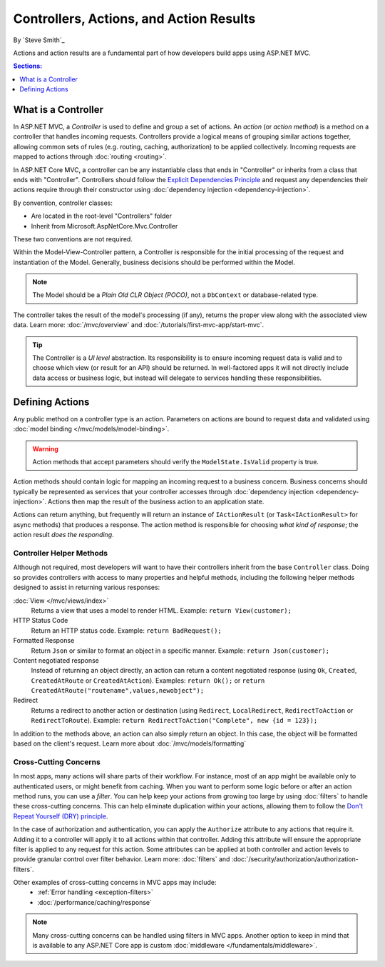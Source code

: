 Controllers, Actions, and Action Results
========================================

By `Steve Smith`_

Actions and action results are a fundamental part of how developers build apps using ASP.NET MVC.

.. contents:: Sections:
  :local:
  :depth: 1

What is a Controller
--------------------

In ASP.NET MVC, a `Controller` is used to define and group a set of actions. An `action` (or `action method`) is a method on a controller that handles incoming requests. Controllers provide a logical means of grouping similar actions together, allowing common sets of rules (e.g. routing, caching, authorization) to be applied collectively. Incoming requests are mapped to actions through :doc:`routing <routing>`.

In ASP.NET Core MVC, a controller can be any instantiable class that ends in "Controller" or inherits from a class that ends with "Controller". Controllers should follow the `Explicit Dependencies Principle <http://deviq.com/explicit-dependencies-principle>`_ and request any dependencies their actions require through their constructor using :doc:`dependency injection <dependency-injection>`.

By convention, controller classes:

* Are located in the root-level "Controllers" folder
* Inherit from Microsoft.AspNetCore.Mvc.Controller

These two conventions are not required.

Within the Model-View-Controller pattern, a Controller is responsible for the initial processing of the request and instantiation of the Model. Generally, business decisions should  be performed within the Model.

.. note:: The Model should be a `Plain Old CLR Object (POCO)`, not a ``DbContext`` or database-related type.

The controller takes the result of the model's processing (if any), returns the proper view along with the associated view data. Learn more: :doc:`/mvc/overview` and :doc:`/tutorials/first-mvc-app/start-mvc`.

.. tip:: The Controller is a `UI level` abstraction. Its responsibility is to ensure incoming request data is valid and to choose which view (or result for an API) should be returned. In well-factored apps it will not directly include data access or business logic, but instead will delegate to services handling these responsibilities.
 
Defining Actions
----------------
Any public method on a controller type is an action. Parameters on actions are bound to request data and validated using :doc:`model binding </mvc/models/model-binding>`.

.. warning:: Action methods that accept parameters should verify the ``ModelState.IsValid`` property is true.

Action methods should contain logic for mapping an incoming request to a business concern. Business concerns should typically be represented as services that your controller accesses through :doc:`dependency injection <dependency-injection>`. Actions then map the result of the business action to an application state.

Actions can return anything, but frequently will return an instance of ``IActionResult`` (or ``Task<IActionResult>`` for async methods) that produces a response. The action method is responsible for choosing `what kind of response`; the action result `does the responding`.

Controller Helper Methods
#########################

Although not required, most developers will want to have their controllers inherit from the base ``Controller`` class. Doing so provides controllers with access to many properties and helpful methods, including the following helper methods designed to assist in returning various responses:

:doc:`View </mvc/views/index>`
  Returns a view that uses a model to render HTML. Example: ``return View(customer);``

HTTP Status Code
  Return an HTTP status code. Example: ``return BadRequest();``

Formatted Response
  Return ``Json`` or similar to format an object in a specific manner. Example: ``return Json(customer);``

Content negotiated response
  Instead of returning an object directly, an action can return a content negotiated response (using ``Ok``, ``Created``, ``CreatedAtRoute`` or ``CreatedAtAction``). Examples: ``return Ok();`` or ``return CreatedAtRoute("routename",values,newobject");``

Redirect
  Returns a redirect to another action or destination (using ``Redirect``, ``LocalRedirect``, ``RedirectToAction`` or ``RedirectToRoute``). Example: ``return RedirectToAction("Complete", new {id = 123});``

In addition to the methods above, an action can also simply return an object. In this case, the object will be formatted based on the client's request. Learn more about :doc:`/mvc/models/formatting`

Cross-Cutting Concerns
######################

In most apps, many actions will share parts of their workflow. For instance, most of an app might be available only to authenticated users, or might benefit from caching. When you want to perform some logic before or after an action method runs, you can use a `filter`. You can help keep your actions from growing too large by using :doc:`filters` to handle these cross-cutting concerns. This can help eliminate duplication within your actions, allowing them to follow the `Don't Repeat Yourself (DRY) principle <http://deviq.com/don-t-repeat-yourself/>`_.

In the case of authorization and authentication, you can apply the ``Authorize`` attribute to any actions that require it. Adding it to a controller will apply it to all actions within that controller. Adding this attribute will ensure the appropriate filter is applied to any request for this action. Some attributes can be applied at both controller and action levels to provide granular control over filter behavior. Learn more: :doc:`filters` and :doc:`/security/authorization/authorization-filters`.

Other examples of cross-cutting concerns in MVC apps may include:
  * :ref:`Error handling <exception-filters>`
  * :doc:`/performance/caching/response`

.. note:: Many cross-cutting concerns can be handled using filters in MVC apps. Another option to keep in mind that is available to any ASP.NET Core app is custom :doc:`middleware </fundamentals/middleware>`.
